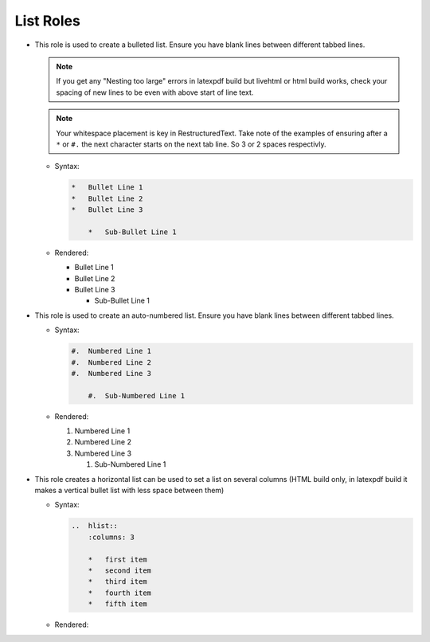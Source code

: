 ---------------------
List Roles
---------------------

*   This role is used to create a bulleted list. Ensure you have blank lines between different tabbed lines.

    .. note::

        If you get any "Nesting too large" errors in latexpdf build but livehtml or html build works, check your spacing of new lines to be even with above start of line text.


    .. note::

        Your whitespace placement is key in RestructuredText. Take note of the examples of ensuring after a ``*`` or ``#.`` the next character starts on the next tab line. So 3 or 2 spaces respectivly.


    *   Syntax:

        .. code-block:: none

            *   Bullet Line 1
            *   Bullet Line 2
            *   Bullet Line 3

                *   Sub-Bullet Line 1


    *   Rendered:

        *   Bullet Line 1
        *   Bullet Line 2
        *   Bullet Line 3

            *   Sub-Bullet Line 1

*   This role is used to create an auto-numbered list. Ensure you have blank lines between different tabbed lines.

    *   Syntax:

        .. code-block:: none

            #.  Numbered Line 1
            #.  Numbered Line 2
            #.  Numbered Line 3

                #.  Sub-Numbered Line 1

    *   Rendered:

        #.  Numbered Line 1
        #.  Numbered Line 2
        #.  Numbered Line 3

            #.  Sub-Numbered Line 1


.. raw:: latex

    \newpage


*   This role creates a horizontal list can be used to set a list on several columns (HTML build only, in latexpdf build it makes a vertical bullet list with less space between them)

    *   Syntax:

        .. code-block:: none

            ..  hlist::
                :columns: 3

                *   first item
                *   second item
                *   third item
                *   fourth item
                *   fifth item


    *   Rendered:

        ..  hlist::
            :columns: 3

            *   first item
            *   second item
            *   third item
            *   fourth item
            *   fifth item

.. raw:: latex

    \newpage
